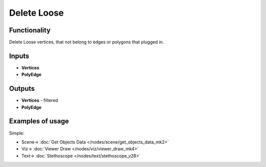 Delete Loose
============

.. image:: https://user-images.githubusercontent.com/14288520/199105666-aae33182-7981-4ac2-863a-09370164125b.png
  :target: https://user-images.githubusercontent.com/14288520/199105666-aae33182-7981-4ac2-863a-09370164125b.png

Functionality
-------------

Delete Loose vertices, that not belong to edges or polygons that plugged in.

.. image:: https://user-images.githubusercontent.com/14288520/199107411-024aa667-fd50-4335-abf7-f04ba5558462.png
  :target: https://user-images.githubusercontent.com/14288520/199107411-024aa667-fd50-4335-abf7-f04ba5558462.png

Inputs
------

- **Vertices**
- **PolyEdge**

Outputs
-------

- **Vertices** - filtered
- **PolyEdge**

Examples of usage
-----------------

Simple:

.. image:: https://user-images.githubusercontent.com/14288520/199108536-900db4f5-4347-48fe-8ccc-5dbb748c188b.png
  :target: https://user-images.githubusercontent.com/14288520/199108536-900db4f5-4347-48fe-8ccc-5dbb748c188b.png

* Scene-> :doc:`Get Objects Data </nodes/scene/get_objects_data_mk2>`
* Viz-> :doc:`Viewer Draw </nodes/viz/viewer_draw_mk4>`
* Text-> :doc:`Stethoscope </nodes/text/stethoscope_v28>`